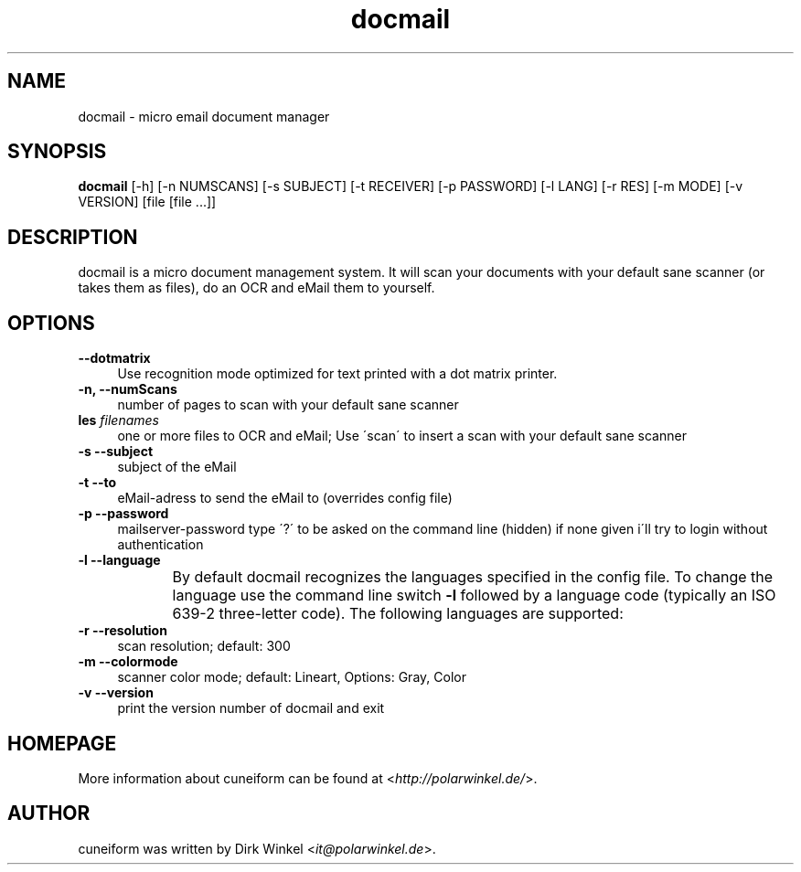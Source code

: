 .TH docmail "1" "0.5.0" "scan, ocr and mail documents to yourself"

.SH NAME
docmail \- micro email document manager

.SH SYNOPSIS
\fBdocmail\fR [-h] [-n NUMSCANS] [-s SUBJECT] [-t RECEIVER] [-p PASSWORD] [-l LANG] [-r RES] [-m MODE] [-v VERSION] [file [file ...]]\fR

.SH DESCRIPTION
docmail is a micro document management system. It will scan your documents with your default sane scanner (or takes them as files), do an OCR and eMail them to yourself.

.SH OPTIONS
.IP "\fB\-\-dotmatrix\fR" 4
Use recognition mode optimized for text printed with a dot matrix printer.

.IP "\fB\-n, --numScans\fR" 4
number of pages to scan with your default sane scanner

.IP "\fB\files \fR \fIfilenames\fR" 4
one or more files to OCR and eMail; Use \'scan\' to insert a scan with your default sane scanner

.IP "\fB\-s --subject\fR" 4
subject of the eMail

.IP "\fB\-t --to\fR" 4
eMail-adress to send the eMail to (overrides config file)

.IP "\fB\-p --password
mailserver-password
type \'?\' to be asked on the command line (hidden)
if none given i\'ll try to login without authentication

.IP "\fB\-l --language\fR" 4
By default docmail recognizes the languages specified in the config file. To change the language use the command line switch \fB\-l\fR followed by a language code (typically an ISO 639-2 three-letter code). The following languages are supported:
.TS
ll.
T{
\fBbul\fR
T}	T{
Bulgarian
T}
T{
\fBcze\fR
T}	T{
Czech
T}
T{
\fBdan\fR
T}	T{
Danish
T}
T{
\fBdut\fR
T}	T{
Dutch
T}
T{
\fBeng\fR
T}	T{
English
T}
T{
\fBest\fR
T}	T{
Estonian
T}
T{
\fBfra\fR
T}	T{
French
T}
T{
\fBdeu\fR
T}	T{
German
T}
T{
\fBhrv\fR
T}	T{
Croatian
T}
T{
\fBhun\fR
T}	T{
Hungarian
T}
T{
\fBita\fR
T}	T{
Italian
T}
T{
\fBlav\fR
T}	T{
Latvian
T}
T{
\fBlit\fR
T}	T{
Lithuanian
T}
T{
\fBpol\fR
T}	T{
Polish
T}
T{
\fBpor\fR
T}	T{
Portugese
T}
T{
\fBrum\fR
T}	T{
Romanian
T}
T{
\fBrus\fR
T}	T{
Russian
T}
T{
\fBruseng\fR
T}	T{
mixed Russian/English
T}
T{
\fBslv\fR
T}	T{
Slovenian
T}
T{
\fBspa\fR
T}	T{
Spanish
T}
T{
\fBsrp\fR
T}	T{
Serbian
T}
T{
\fBswe\fR
T}	T{
Swedish
T}
T{
\fBtur\fR
T}	T{
Turkish
T}
T{
\fBukr\fR
T}	T{
Ukrainian
T}
.TE
.

.IP "\fB\-r --resolution\fR" 4
scan resolution; default: 300

.IP "\fB\-m --colormode\fR" 4
scanner color mode; default: Lineart, Options: Gray, Color

.IP "\fB\-v --version\fR" 4
print the version number of docmail and exit

.SH HOMEPAGE
More information about cuneiform can be found at <\fIhttp://polarwinkel.de/\fR>.

.SH AUTHOR
cuneiform was written by Dirk Winkel <\fIit@polarwinkel.de\fR>.
